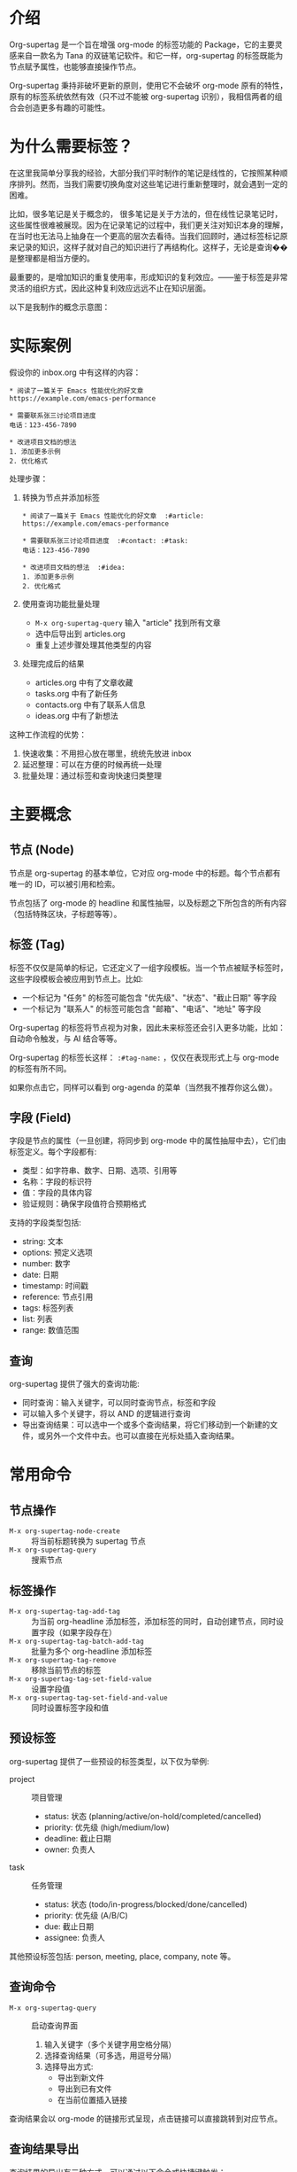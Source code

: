 * 介绍

Org-supertag 是一个旨在增强 org-mode 的标签功能的 Package，它的主要灵感来自一款名为 Tana 的双链笔记软件。和它一样，org-supertag 的标签既能为节点赋予属性，也能够直接操作节点。

Org-supertag 秉持非破坏更新的原则，使用它不会破坏 org-mode 原有的特性，原有的标签系统依然有效（只不过不能被 org-supertag 识别），我相信两者的组合会创造更多有趣的可能性。

* 为什么需要标签？

在这里我简单分享我的经验，大部分我们平时制作的笔记是线性的，它按照某种顺序排列。然而，当我们需要切换角度对这些笔记进行重新整理时，就会遇到一定的困难。

比如，很多笔记是关于概念的， 很多笔记是关于方法的，但在线性记录笔记时，这些属性很难被展现。因为在记录笔记的过程中，我们更关注对知识本身的理解，在当时也无法马上抽身在一个更高的层次去看待。当我们回顾时，通过标签标记原来记录的知识，这样子就对自己的知识进行了再结构化。这样子，无论是查询��是整理都是相当方便的。

最重要的，是增加知识的重复使用率，形成知识的复利效应。——鉴于标签是非常灵活的组织方式，因此这种复利效应远远不止在知识层面。

以下是我制作的概念示意图：

[[file:picture/figure2.png]]

* 实际案例
假设你的 inbox.org 中有这样的内容：
#+begin_example
* 阅读了一篇关于 Emacs 性能优化的好文章
https://example.com/emacs-performance

* 需要联系张三讨论项目进度
电话：123-456-7890

* 改进项目文档的想法
1. 添加更多示例
2. 优化格式
#+end_example

处理步骤：
1. 转换为节点并添加标签
   #+begin_example
   * 阅读了一篇关于 Emacs 性能优化的好文章  :#article:
   https://example.com/emacs-performance

   * 需要联系张三讨论项目进度  :#contact: :#task:
   电话：123-456-7890

   * 改进项目文档的想法  :#idea:
   1. 添加更多示例
   2. 优化格式
   #+end_example

2. 使用查询功能批量处理
   - ~M-x org-supertag-query~ 输入 "article" 找到所有文章
   - 选中后导出到 articles.org
   - 重复上述步骤处理其他类型的内容

3. 处理完成后的结果
   - articles.org 中有了文章收藏
   - tasks.org 中有了新任务
   - contacts.org 中有了联系人信息
   - ideas.org 中有了新想法

这种工作流程的优势：
1. 快速收集：不用担心放在哪里，统统先放进 inbox
2. 延迟整理：可以在方便的时候再统一处理
3. 批量处理：通过标签和查询快速归类整理

* 主要概念

** 节点 (Node)
节点是 org-supertag 的基本单位，它对应 org-mode 中的标题。每个节点都有唯一的 ID，可以被引用和检索。

节点包括了 org-mode 的 headline 和属性抽屉，以及标题之下所包含的所有内容（包括特殊区块，子标题等等）。

** 标签 (Tag)
标签不仅仅是简单的标记，它还定义了一组字段模板。当一个节点被赋予标签时，这些字段模板会被应用到节点上。比如:

- 一个标记为 "任务" 的标签可能包含 "优先级"、"状态"、"截止日期" 等字段
- 一个标记为 "联系人" 的标签可能包含 "邮箱"、"电话"、"地址" 等字段

Org-supertag 的标签将节点视为对象，因此未来标签还会引入更多功能，比如：自动命令触发，与 AI 结合等等。

Org-supertag 的标签长这样： ~:#tag-name:~ ，仅仅在表现形式上与 org-mode 的标签有所不同。

如果你点击它，同样可以看到 org-agenda 的菜单（当然我不推荐你这么做）。

** 字段 (Field)
字段是节点的属性（一旦创建，将同步到 org-mode 中的属性抽屉中去），它们由标签定义。每个字段都有:

- 类型：如字符串、数字、日期、选项、引用等
- 名称：字段的标识符
- 值：字段的具体内容
- 验证规则：确保字段值符合预期格式

支持的字段类型包括:
- string: 文本
- options: 预定义选项
- number: 数字
- date: 日期
- timestamp: 时间戳
- reference: 节点引用
- tags: 标签列表
- list: 列表
- range: 数值范围

** 查询
org-supertag 提供了强大的查询功能:

- 同时查询：输入关键字，可以同时查询节点，标签和字段
- 可以输入多个关键字，将以 AND 的逻辑进行查询
- 导出查询结果：可以选中一个或多个查询结果，将它们移动到一个新建的文件，或另外一个文件中去。也可以直接在光标处插入查询结果。

* 常用命令

** 节点操作
- ~M-x org-supertag-node-create~ :: 将当前标题转换为 supertag 节点
- ~M-x org-supertag-query~ :: 搜索节点

** 标签操作
- ~M-x org-supertag-tag-add-tag~ :: 为当前 org-headline 添加标签，添加标签的同时，自动创建节点，同时设置字段（如果字段存在）
- ~M-x org-supertag-tag-batch-add-tag~ :: 批量为多个 org-headline 添加标签
- ~M-x org-supertag-tag-remove~ :: 移除当前节点的标签
- ~M-x org-supertag-tag-set-field-value~ :: 设置字段值
- ~M-x org-supertag-tag-set-field-and-value~ :: 同时设置标签字段和值

** 预设标签
org-supertag 提供了一些预设的标签类型，以下仅为举例:

- project :: 项目管理
  - status: 状态 (planning/active/on-hold/completed/cancelled)
  - priority: 优先级 (high/medium/low)
  - deadline: 截止日期
  - owner: 负责人

- task :: 任务管理
  - status: 状态 (todo/in-progress/blocked/done/cancelled)
  - priority: 优先级 (A/B/C)
  - due: 截止日期
  - assignee: 负责人

其他预设标签包括: person, meeting, place, company, note 等。

** 查询命令
- ~M-x org-supertag-query~ :: 启动查询界面
  1. 输入关键字（多个关键字用空格分隔）
  2. 选择查询结果（可多选，用逗号分隔）
  3. 选择导出方式:
     - 导出到新文件
     - 导出到已有文件
     - 在当前位置插入链接

查询结果会以 org-mode 的链接形式呈现，点击链接可以直接跳转到对应节点。

** 查询结果导出
查询结果的导出有三种方式，可以通过以下命令或快捷键触发：

*** 导出到新文件
- 命令: ~M-x org-supertag-query-export-results-to-new-file~
- 快捷键: ~C-c C-x n~
1. 选择查询结果后，选择 "Export to New File"
2. 输入新文件名
3. 选择插入位置:
   - File End :: 插入到文件末尾
   - Under Heading :: 作为选定标题的子标题插入
   - Same Level :: 作为选定标题的同级标题插入

*** 导出到已有文件
- 命令: ~M-x org-supertag-query-export-results-to-file~
- 快捷键: ~C-c C-x f~
1. 选择查询结果后，选择 "Export to Existing File"
2. 选择目标文件
3. 选择插入位置（同上）

*** 在当前位置插入
- 命令: ~M-x org-supertag-query-export-results-here~
- 快捷键: ~C-c C-x h~
1. 选择查询结果后，选择 "Insert at Point"
2. 结果将以 org-mode 特殊区块的形式插入，例如：
   #+begin_query
   - [[id:node-id][节点标题]]
   #+end_query

*** 其他相关命令
- ~C-c C-c~ :: 切换当前行的选择状态
- ~C-c C-x C-r~ :: 选中区域内的所有结果
- ~C-c C-x C-u~ :: 取消选中区域内的所有结果

* 安装

#+begin_src emacs-lisp
(use-package org-supertag
  :straight (:host github :repo "yibie/org-supertag")
  :after org
  :config
  (org-supertag-setup))
#+end_src

* 未来计划

- 能够提供更多查询的范围，比如针对一个文件或多个文件的查询
- 初步实现一个命令系统，让标签自动触发命令，比如节点添加了名为 Task 的标签时，它会自动设置为 TODO，并自动设置优先级为 A，以及自动将节点的背景色改为黄色
- 初步与 AI 结合，不同的标签关联不同的 Prompt，比如当节点被标记为 "任务" 时，自动触发 AI 命令，令该节点自动生成一个任务列表
- 实现一个任务调度系统，让多个节点组合起来，完成一系列的任务，比如自动设置晚上 9 点进行每日回顾，并自动将回顾结果插入到回顾节点中（实验性功能，未必会实现）
- 像 Tana 那样，提供更多视图（实验性功能，未必会实现）

* 鸣谢

感谢 Tana 的灵感，感谢 org-mode 的强大，感谢 emacs 的强大。

我衷心祝愿你能够喜欢这个 Package，并从中受益。

